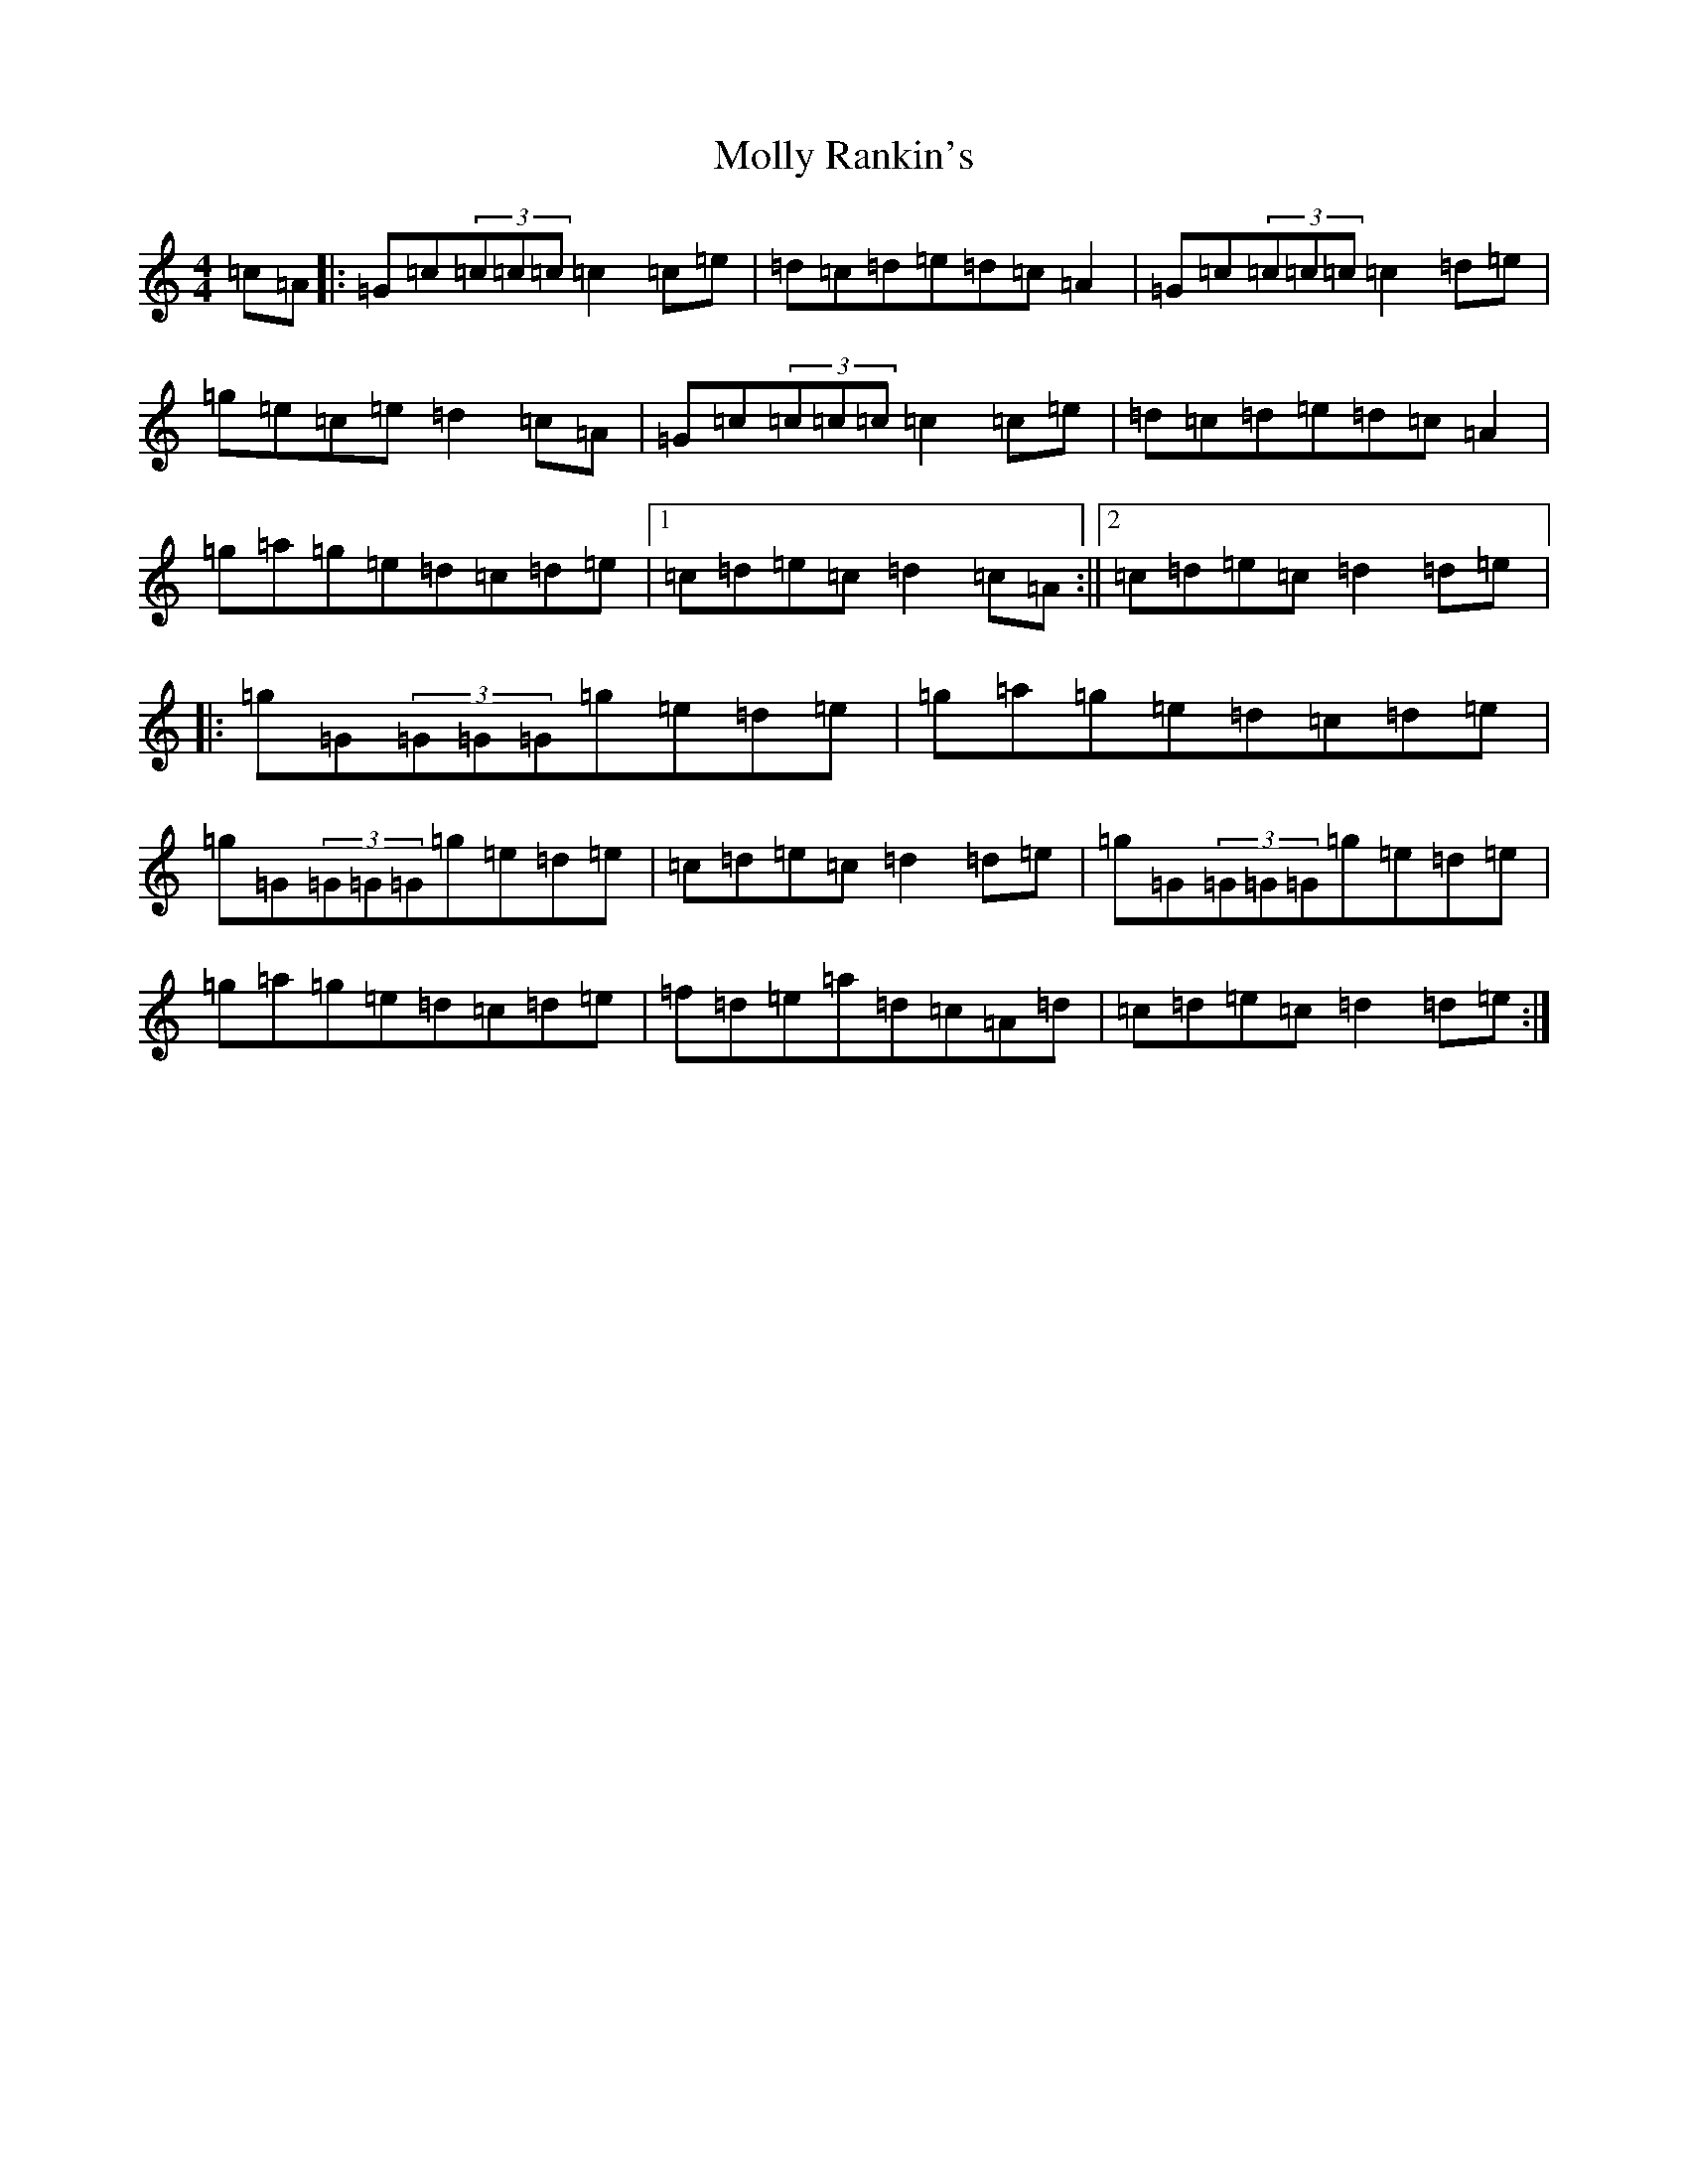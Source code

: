 X: 14532
T: Molly Rankin's
S: https://thesession.org/tunes/2647#setting2647
R: reel
M:4/4
L:1/8
K: C Major
=c=A|:=G=c(3=c=c=c=c2=c=e|=d=c=d=e=d=c=A2|=G=c(3=c=c=c=c2=d=e|=g=e=c=e=d2=c=A|=G=c(3=c=c=c=c2=c=e|=d=c=d=e=d=c=A2|=g=a=g=e=d=c=d=e|1=c=d=e=c=d2=c=A:||2=c=d=e=c=d2=d=e|:=g=G(3=G=G=G=g=e=d=e|=g=a=g=e=d=c=d=e|=g=G(3=G=G=G=g=e=d=e|=c=d=e=c=d2=d=e|=g=G(3=G=G=G=g=e=d=e|=g=a=g=e=d=c=d=e|=f=d=e=a=d=c=A=d|=c=d=e=c=d2=d=e:|